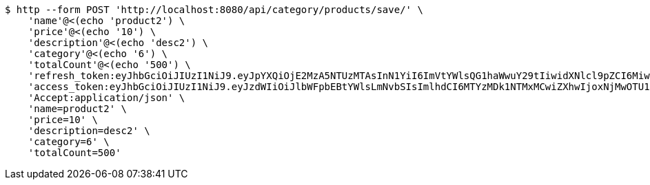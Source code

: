 [source,bash]
----
$ http --form POST 'http://localhost:8080/api/category/products/save/' \
    'name'@<(echo 'product2') \
    'price'@<(echo '10') \
    'description'@<(echo 'desc2') \
    'category'@<(echo '6') \
    'totalCount'@<(echo '500') \
    'refresh_token:eyJhbGciOiJIUzI1NiJ9.eyJpYXQiOjE2MzA5NTUzMTAsInN1YiI6ImVtYWlsQG1haWwuY29tIiwidXNlcl9pZCI6MiwiZXhwIjoxNjMyNzY5NzEwfQ.Cy53jqdyoJzYCktBKegCVbE-rF8-KrakeqPIo3ehLQY' \
    'access_token:eyJhbGciOiJIUzI1NiJ9.eyJzdWIiOiJlbWFpbEBtYWlsLmNvbSIsImlhdCI6MTYzMDk1NTMxMCwiZXhwIjoxNjMwOTU1MzcwfQ.YWUMIfKgWz89eMBarqUc7VYssNOWDkdMHQQAvZCj2zs' \
    'Accept:application/json' \
    'name=product2' \
    'price=10' \
    'description=desc2' \
    'category=6' \
    'totalCount=500'
----